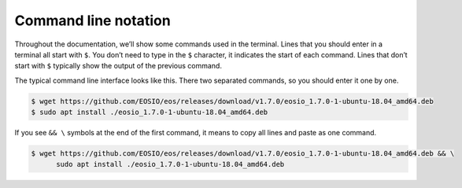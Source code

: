 Command line notation
=====================

Throughout the documentation, we’ll show some commands used in the terminal. Lines that you should enter in a terminal all start with ``$``.
You don’t need to type in the ``$`` character, it indicates the start of each command. Lines that don’t start with ``$`` typically show
the output of the previous command.

The typical command line interface looks like this. There two separated commands, so you should enter it one by one.

.. code-block:: console

   $ wget https://github.com/EOSIO/eos/releases/download/v1.7.0/eosio_1.7.0-1-ubuntu-18.04_amd64.deb
   $ sudo apt install ./eosio_1.7.0-1-ubuntu-18.04_amd64.deb

If you see ``&& \`` symbols at the end of the first command, it means to copy all lines and paste as one command.

.. code-block:: console

   $ wget https://github.com/EOSIO/eos/releases/download/v1.7.0/eosio_1.7.0-1-ubuntu-18.04_amd64.deb && \
         sudo apt install ./eosio_1.7.0-1-ubuntu-18.04_amd64.deb
